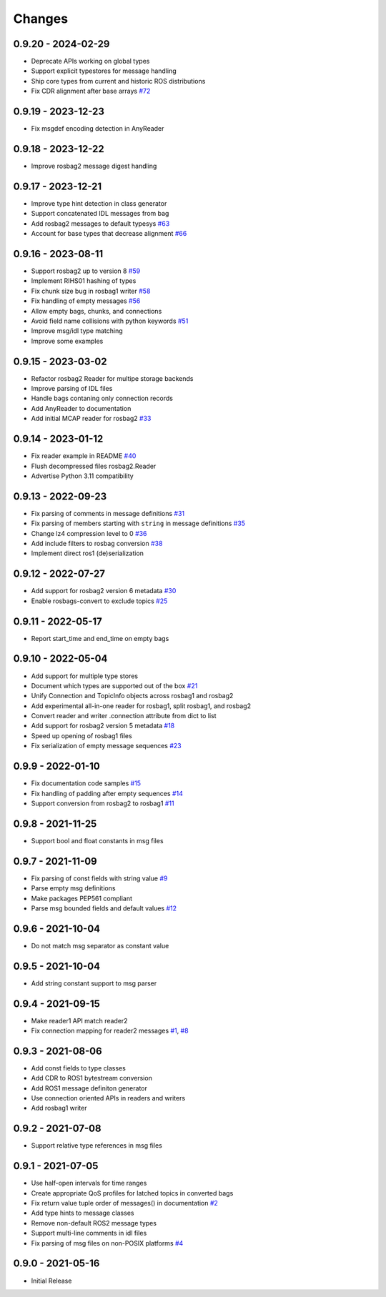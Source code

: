 .. _changes:

Changes
=======

0.9.20 - 2024-02-29
-------------------

- Deprecate APIs working on global types
- Support explicit typestores for message handling
- Ship core types from current and historic ROS distributions
- Fix CDR alignment after base arrays `#72`_

.. _#72: https://gitlab.com/ternaris/rosbags/issues/72


0.9.19 - 2023-12-23
-------------------

- Fix msgdef encoding detection in AnyReader


0.9.18 - 2023-12-22
-------------------

- Improve rosbag2 message digest handling


0.9.17 - 2023-12-21
-------------------

- Improve type hint detection in class generator
- Support concatenated IDL messages from bag
- Add rosbag2 messages to default typesys `#63`_
- Account for base types that decrease alignment `#66`_

.. _#63: https://gitlab.com/ternaris/rosbags/issues/63
.. _#66: https://gitlab.com/ternaris/rosbags/issues/66


0.9.16 - 2023-08-11
-------------------

- Support rosbag2 up to version 8 `#59`_
- Implement RIHS01 hashing of types
- Fix chunk size bug in rosbag1 writer `#58`_
- Fix handling of empty messages `#56`_
- Allow empty bags, chunks, and connections
- Avoid field name collisions with python keywords `#51`_
- Improve msg/idl type matching
- Improve some examples

.. _#51: https://gitlab.com/ternaris/rosbags/issues/51
.. _#56: https://gitlab.com/ternaris/rosbags/issues/56
.. _#58: https://gitlab.com/ternaris/rosbags/issues/58
.. _#59: https://gitlab.com/ternaris/rosbags/issues/59


0.9.15 - 2023-03-02
-------------------
- Refactor rosbag2 Reader for multipe storage backends
- Improve parsing of IDL files
- Handle bags contaning only connection records
- Add AnyReader to documentation
- Add initial MCAP reader for rosbag2 `#33`_

.. _#33: https://gitlab.com/ternaris/rosbags/issues/33


0.9.14 - 2023-01-12
-------------------
- Fix reader example in README `#40`_
- Flush decompressed files rosbag2.Reader
- Advertise Python 3.11 compatibility

.. _#40: https://gitlab.com/ternaris/rosbags/issues/40


0.9.13 - 2022-09-23
-------------------
- Fix parsing of comments in message definitions `#31`_
- Fix parsing of members starting with ``string`` in message definitions `#35`_
- Change lz4 compression level to 0 `#36`_
- Add include filters to rosbag conversion `#38`_
- Implement direct ros1 (de)serialization

.. _#31: https://gitlab.com/ternaris/rosbags/issues/31
.. _#35: https://gitlab.com/ternaris/rosbags/issues/35
.. _#36: https://gitlab.com/ternaris/rosbags/issues/36
.. _#38: https://gitlab.com/ternaris/rosbags/issues/38


0.9.12 - 2022-07-27
-------------------
- Add support for rosbag2 version 6 metadata `#30`_
- Enable rosbags-convert to exclude topics `#25`_

.. _#30: https://gitlab.com/ternaris/rosbags/issues/30
.. _#25: https://gitlab.com/ternaris/rosbags/issues/25


0.9.11 - 2022-05-17
-------------------
- Report start_time and end_time on empty bags


0.9.10 - 2022-05-04
-------------------
- Add support for multiple type stores
- Document which types are supported out of the box `#21`_
- Unify Connection and TopicInfo objects across rosbag1 and rosbag2
- Add experimental all-in-one reader for rosbag1, split rosbag1, and rosbag2
- Convert reader and writer .connection attribute from dict to list
- Add support for rosbag2 version 5 metadata `#18`_
- Speed up opening of rosbag1 files
- Fix serialization of empty message sequences `#23`_

.. _#18: https://gitlab.com/ternaris/rosbags/issues/18
.. _#21: https://gitlab.com/ternaris/rosbags/issues/21
.. _#23: https://gitlab.com/ternaris/rosbags/issues/23


0.9.9 - 2022-01-10
------------------
- Fix documentation code samples `#15`_
- Fix handling of padding after empty sequences `#14`_
- Support conversion from rosbag2 to rosbag1 `#11`_

.. _#11: https://gitlab.com/ternaris/rosbags/issues/11
.. _#14: https://gitlab.com/ternaris/rosbags/issues/14
.. _#15: https://gitlab.com/ternaris/rosbags/issues/15


0.9.8 - 2021-11-25
------------------
- Support bool and float constants in msg files


0.9.7 - 2021-11-09
------------------
- Fix parsing of const fields with string value `#9`_
- Parse empty msg definitions
- Make packages PEP561 compliant
- Parse msg bounded fields and default values `#12`_

.. _#9: https://gitlab.com/ternaris/rosbags/issues/9
.. _#12: https://gitlab.com/ternaris/rosbags/issues/12

0.9.6 - 2021-10-04
------------------
- Do not match msg separator as constant value


0.9.5 - 2021-10-04
------------------
- Add string constant support to msg parser


0.9.4 - 2021-09-15
------------------
- Make reader1 API match reader2
- Fix connection mapping for reader2 messages `#1`_, `#8`_

.. _#1: https://gitlab.com/ternaris/rosbags/issues/1
.. _#8: https://gitlab.com/ternaris/rosbags/issues/8

0.9.3 - 2021-08-06
------------------

- Add const fields to type classes
- Add CDR to ROS1 bytestream conversion
- Add ROS1 message definiton generator
- Use connection oriented APIs in readers and writers
- Add rosbag1 writer


0.9.2 - 2021-07-08
------------------

- Support relative type references in msg files


0.9.1 - 2021-07-05
------------------

- Use half-open intervals for time ranges
- Create appropriate QoS profiles for latched topics in converted bags
- Fix return value tuple order of messages() in documentation `#2`_
- Add type hints to message classes
- Remove non-default ROS2 message types
- Support multi-line comments in idl files
- Fix parsing of msg files on non-POSIX platforms `#4`_

.. _#2: https://gitlab.com/ternaris/rosbags/issues/2
.. _#4: https://gitlab.com/ternaris/rosbags/issues/4


0.9.0 - 2021-05-16
------------------

- Initial Release

